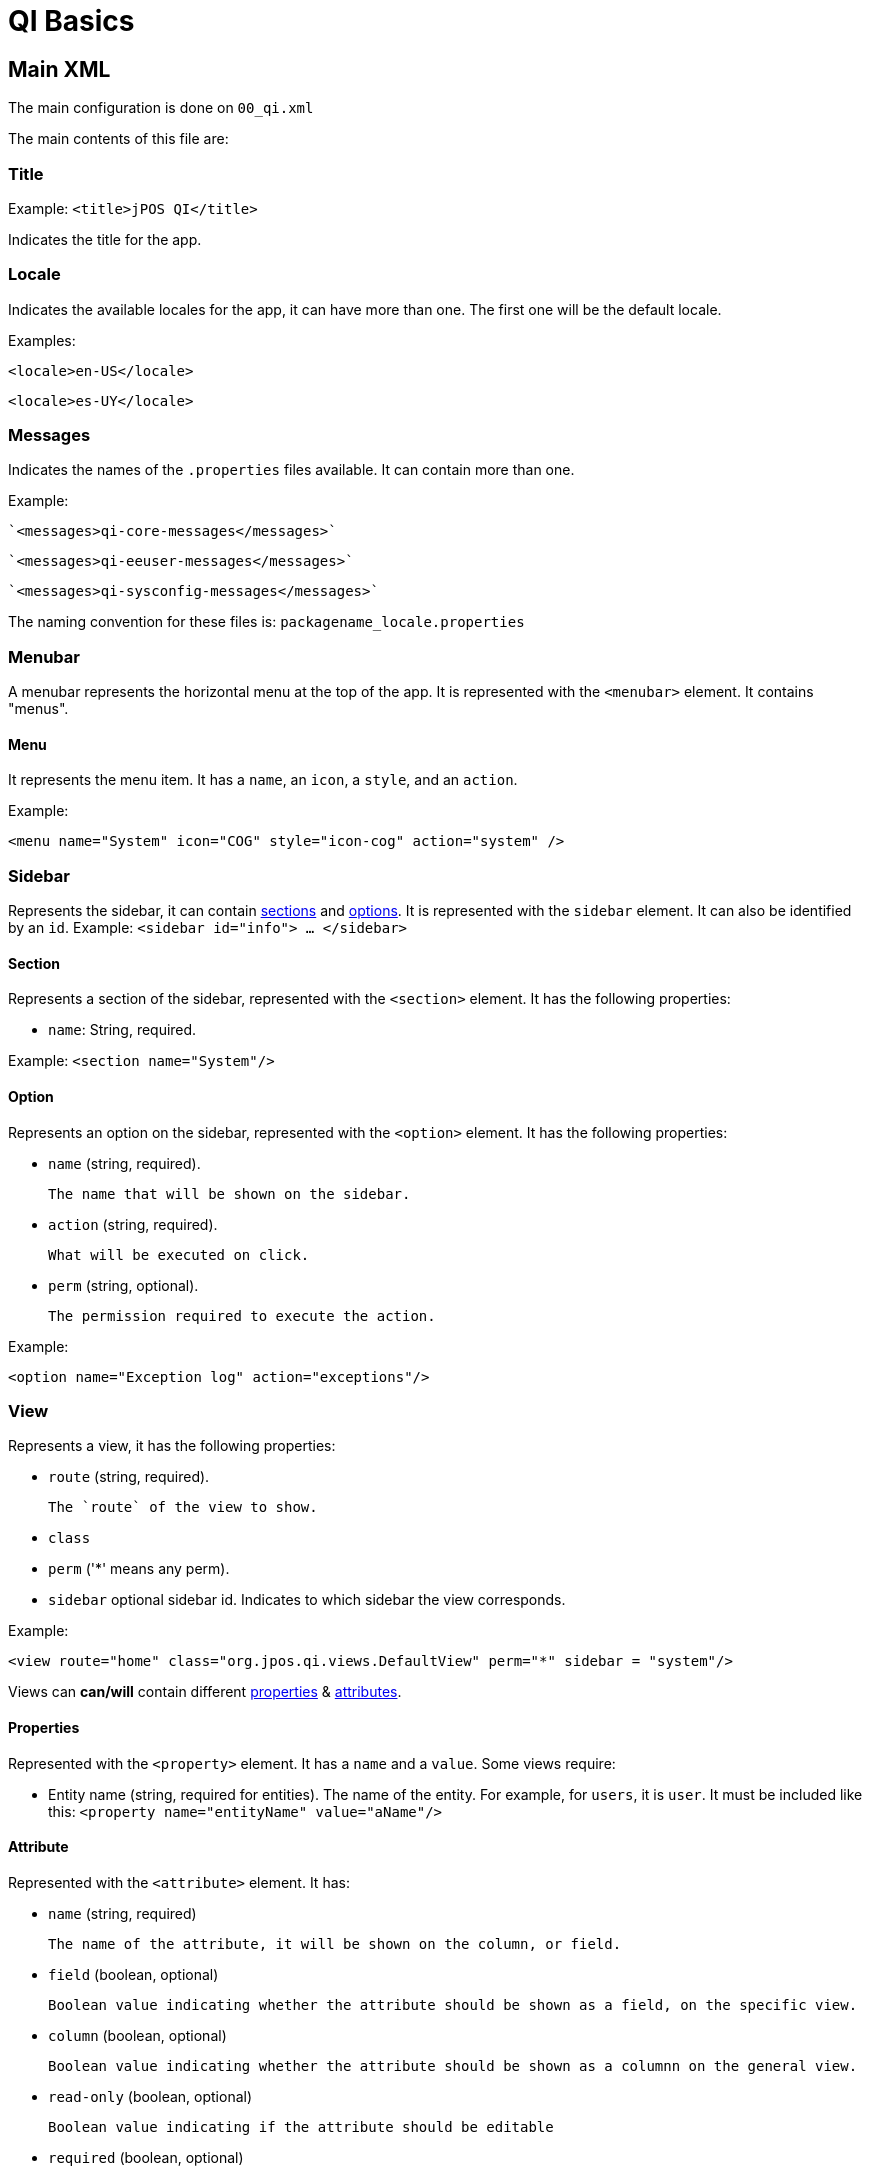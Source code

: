 = QI Basics 

== Main XML 

The main configuration is done on `00_qi.xml` 

The main contents of this file are: 

=== Title 

Example:
`<title>jPOS QI</title>` 

Indicates the title for the app.  

=== Locale 

Indicates the available locales for the app, it can have more than one. 
The first one will be the default locale. 

Examples:

`<locale>en-US</locale>`

`<locale>es-UY</locale>`

=== Messages
Indicates the names of the `.properties` files available. It can contain more than one.

Example: 
 
 `<messages>qi-core-messages</messages>`

 `<messages>qi-eeuser-messages</messages>`
 
 `<messages>qi-sysconfig-messages</messages>`

The naming convention for these files is: `packagename_locale.properties` 

=== Menubar

A menubar represents the horizontal menu at the top of the app. 
It is represented with the `<menubar>` element.  
It contains "menus". 

==== Menu 
It represents the menu item.
It has a `name`, an `icon`, a `style`, and an `action`. 

Example:

`<menu name="System" icon="COG" style="icon-cog" action="system" />`

=== Sidebar 

Represents the sidebar, it can contain <<Section,sections>> and <<Option,options>>. 
It is represented with the `sidebar` element. 
It can also be identified by an `id`. Example: `<sidebar id="info"> ... </sidebar>`  

==== Section 

Represents a section of the sidebar, represented with the `<section>` element. It has the following properties:

* `name`: String, required. 

Example: `<section name="System"/>`

==== Option 

Represents an option on the sidebar, represented with the `<option>` element. It has the following properties: 

* `name` (string, required). 

	The name that will be shown on the sidebar.
 
* `action` (string, required). 
	
	What will be executed on click. 

* `perm` (string, optional). 
	
	The permission required to execute the action.  

Example: 

`<option name="Exception log" action="exceptions"/>`



=== View 

Represents a view, it has the following properties: 

* `route` (string, required). 
	
	The `route` of the view to show. 
	
* `class` 
* `perm` ('*' means any perm).
* `sidebar` optional sidebar id. Indicates to which sidebar the view corresponds.

Example: 

`<view route="home" class="org.jpos.qi.views.DefaultView" perm="*" sidebar = "system"/>`

Views can **can/will** contain different <<Properties,properties>> & <<Attribute,attributes>>. 

==== Properties 

Represented with the `<property>` element. It has a `name` and a `value`.
Some views require:    

* Entity name (string, required for entities). The name of the entity. For example, for `users`, it is `user`.  It must be included like this: `<property name="entityName" value="aName"/>`

==== Attribute 

Represented with the `<attribute>` element. 
It has: 

* `name` (string, required)
	
	The name of the attribute, it will be shown on the column, or field.  

* `field` (boolean, optional)

	Boolean value indicating whether the attribute should be shown as a field, on the specific view. 

* `column` (boolean, optional)

	Boolean value indicating whether the attribute should be shown as a columnn on the general view.

* `read-only` (boolean, optional)

	Boolean value indicating if the attribute should be editable

* `required` (boolean, optional)

	Indicates if the field is required. Default is false. 

* `regex` (string, optional)

	A string indicating the regex used for validating the field. 

* `length` (numeric,optional) 

	A number, indicating the max length for the field value. 

* `expandRatio` (numeric,optional)

	A number, indicating if the field's expandRatio to be used. (Check https://vaadin.com/docs/-/part/framework/layout/layout-settings.html#layout.settings.size.expanding(Vaadin docs) for more info).

* `perm` (string, optional)

	The permission needed to access the field. 

	

Example: 


==== Different classes of views 

===== TabView 

If the view has a class of type `TabView`. It can contain views within the `<view>` elements. This views accept an additional property: 

* `caption` Indicates the caption for the tab. 


== QI Permissions

* _sysadmin_ : Needed to access `/roles`, `/permissions` and roles field in `/users`.
* _login_ : Needed to login to **QI** and access `/about`, `/memory`, `/log`.
* _sysconfig_ : Needed to access `/sysconfig`.
* _users.write_: Needed to access `/users`.
* _accounting_: Needed to access `/accounts` and `/transactions`.
